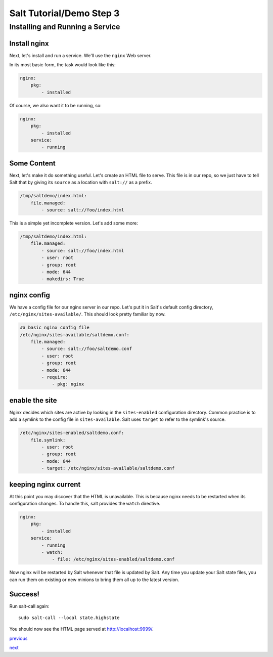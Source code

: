 =========================
Salt Tutorial/Demo Step 3
=========================

Installing and Running a Service
================================

Install nginx
-------------

Next, let's install and run a service. We'll use the ``nginx`` Web server.

In its most basic form, the task would look like this:

.. code:: yaml

    nginx:
        pkg:
            - installed 

Of course, we also want it to be running, so:

.. code:: yaml

    nginx:
        pkg:
            - installed 
        service:
            - running

Some Content
------------


Next, let's make it do something useful. Let's create an HTML
file to serve. This file is in our repo, so we just have to tell Salt
that by giving its ``source`` as a location with ``salt://`` as a prefix. 

.. code:: yaml

    /tmp/saltdemo/index.html:
        file.managed:
            - source: salt://foo/index.html

This is a simple yet incomplete version. Let's add some more:


.. code:: yaml

    /tmp/saltdemo/index.html:
        file.managed:
            - source: salt://foo/index.html
            - user: root
            - group: root
            - mode: 644
            - makedirs: True

nginx config
------------

We have a config file for our nginx server in our repo. Let's put it
in Salt's default config directory,
``/etc/nginx/sites-available/``. This should look pretty familiar by now.

.. code:: yaml

    #a basic nginx config file
    /etc/nginx/sites-available/saltdemo.conf:
        file.managed:
            - source: salt://foo/saltdemo.conf
            - user: root
            - group: root
            - mode: 644
            - require:
                - pkg: nginx

enable the site
---------------

Nginx decides which sites are active by looking in the ``sites-enabled``
configuration directory. Common practice is to add a symlink to the
config file in ``sites-available``. Salt uses ``target`` to refer to
the symlink's source.

.. code:: yaml

    /etc/nginx/sites-enabled/saltdemo.conf:
        file.symlink:
            - user: root
            - group: root
            - mode: 644
            - target: /etc/nginx/sites-available/saltdemo.conf

keeping nginx current
---------------------

At this point you may discover that the HTML is unavailable. This is because
nginx needs to be restarted when its configuration changes. To handle this,
salt provides the ``watch`` directive.

.. code:: yaml

    nginx:
        pkg:
            - installed 
        service:
            - running
            - watch:
                - file: /etc/nginx/sites-enabled/saltdemo.conf

Now nginx will be restarted by Salt whenever that file is updated by Salt.
Any time you update your Salt state files, you can run them on existing or
new minions to bring them all up to the latest version.

Success!
--------

Run salt-call again::
    
    sudo salt-call --local state.highstate

You should now see the HTML page served at
`http://localhost:9999/ <http://localhost:9999/>`_.


`previous <https://github.com/ShawnMilo/saltdemo/tree/step_02>`_

`next <https://github.com/ShawnMilo/saltdemo/tree/step_04>`_
